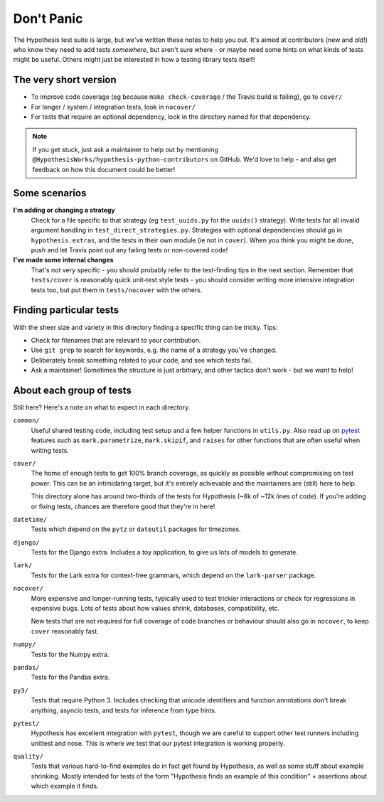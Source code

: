 ===========
Don't Panic
===========

The Hypothesis test suite is large, but we've written these notes to help you
out.  It's aimed at contributors (new and old!) who know they need to add tests
*somewhere*, but aren't sure where - or maybe need some hints on what kinds of
tests might be useful.  Others might just be interested in how a testing
library tests itself!


The very short version
======================

- To improve code coverage (eg because ``make check-coverage`` / the Travis
  build is failing), go to ``cover/``
- For longer / system / integration tests, look in ``nocover/``
- For tests that require an optional dependency, look in the directory
  named for that dependency.

.. note::
    If you get stuck, just ask a maintainer to help out by mentioning
    ``@HypothesisWorks/hypothesis-python-contributors`` on GitHub.
    We'd love to help - and also get feedback on how this document could
    be better!


Some scenarios
==============

**I'm adding or changing a strategy**
    Check for a file specific to that strategy (eg ``test_uuids.py`` for
    the ``uuids()`` strategy).  Write tests for all invalid argument handling
    in ``test_direct_strategies.py``.  Strategies with optional dependencies
    should go in ``hypothesis.extras``, and the tests in their own module
    (ie not in ``cover``).  When you think you might be done, push and let
    Travis point out any failing tests or non-covered code!

**I've made some internal changes**
    That's not very specific - you should probably refer to the test-finding
    tips in the next section.  Remember that ``tests/cover`` is reasonably
    quick unit-test style tests - you should consider writing more intensive
    integration tests too, but put them in ``tests/nocover`` with the others.


Finding particular tests
========================

With the sheer size and variety in this directory finding a specific thing
can be tricky.  Tips:

- Check for filenames that are relevant to your contribution.
- Use ``git grep`` to search for keywords, e.g. the name of a strategy you've changed.
- Deliberately break something related to your code, and see which tests fail.
- Ask a maintainer!  Sometimes the structure is just arbitrary, and other tactics
  don't work - but we *want* to help!


About each group of tests
=========================

Still here?  Here's a note on what to expect in each directory.

``common/``
    Useful shared testing code, including test setup and a few helper
    functions in ``utils.py``.  Also read up on
    `pytest <https://docs.pytest.org/en/latest/contents.html>`_
    features such as ``mark.parametrize``, ``mark.skipif``, and ``raises``
    for other functions that are often useful when writing tests.

``cover/``
    The home of enough tests to get 100% branch coverage, as quickly as possible
    without compromising on test power.  This can be an intimidating target,
    but it's entirely achievable and the maintainers are (still) here to help.

    This directory alone has around two-thirds of the tests for Hypothesis
    (~8k of ~12k lines of code).  If you're adding or fixing tests, chances
    are therefore good that they're in here!

``datetime/``
    Tests which depend on the ``pytz`` or ``dateutil`` packages for timezones.

``django/``
    Tests for the Django extra.  Includes a toy application, to give us lots
    of models to generate.

``lark/``
    Tests for the Lark extra for context-free grammars, which depend on the
    ``lark-parser`` package.

``nocover/``
    More expensive and longer-running tests, typically used to test trickier
    interactions or check for regressions in expensive bugs.  Lots of tests
    about how values shrink, databases, compatibility, etc.

    New tests that are not required for full coverage of code branches or
    behaviour should also go in ``nocover``, to keep ``cover`` reasonably fast.

``numpy/``
    Tests for the Numpy extra.

``pandas/``
    Tests for the Pandas extra.

``py3/``
    Tests that require Python 3.  Includes checking that unicode identifiers
    and function annotations don't break anything, asyncio tests, and tests
    for inference from type hints.

``pytest/``
    Hypothesis has excellent integration with ``pytest``, though we are careful
    to support other test runners including unittest and nose.  This is where we
    test that our pytest integration is working properly.

``quality/``
    Tests that various hard-to-find examples do in fact get found by Hypothesis,
    as well as some stuff about example shrinking.  Mostly intended for tests
    of the form "Hypothesis finds an example of this condition" + assertions
    about which example it finds.
